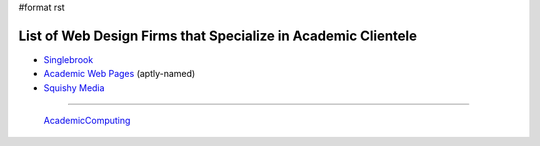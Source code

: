 #format rst

List of Web Design Firms that Specialize in Academic Clientele
--------------------------------------------------------------

* Singlebrook_

* `Academic Web Pages`_ (aptly-named)

* `Squishy Media`_

-------------------------

 AcademicComputing_

.. ############################################################################

.. _Singlebrook: http://singlebrook.com/

.. _Academic Web Pages: http://academicwebpages.com/

.. _Squishy Media: http://squishymedia.com/

.. _AcademicComputing: ../AcademicComputing

